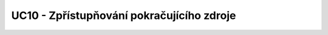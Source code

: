 UC10 - Zpřístupňování pokračujícího zdroje
...............................................................................

